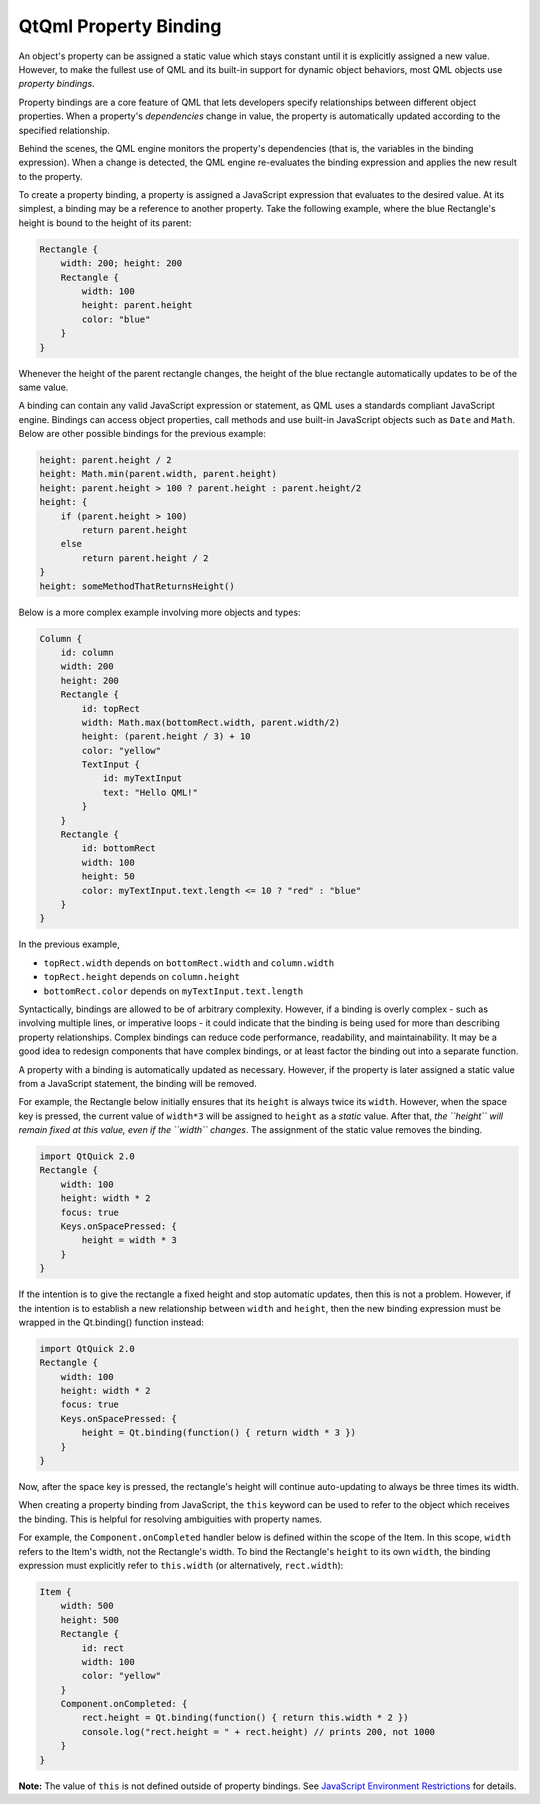 .. _sdk_qtqml_property_binding:

QtQml Property Binding
======================


An object's property can be assigned a static value which stays constant until it is explicitly assigned a new value. However, to make the fullest use of QML and its built-in support for dynamic object behaviors, most QML objects use *property bindings*.

Property bindings are a core feature of QML that lets developers specify relationships between different object properties. When a property's *dependencies* change in value, the property is automatically updated according to the specified relationship.

Behind the scenes, the QML engine monitors the property's dependencies (that is, the variables in the binding expression). When a change is detected, the QML engine re-evaluates the binding expression and applies the new result to the property.

To create a property binding, a property is assigned a JavaScript expression that evaluates to the desired value. At its simplest, a binding may be a reference to another property. Take the following example, where the blue Rectangle's height is bound to the height of its parent:

.. code:: qml

    Rectangle {
        width: 200; height: 200
        Rectangle {
            width: 100
            height: parent.height
            color: "blue"
        }
    }

Whenever the height of the parent rectangle changes, the height of the blue rectangle automatically updates to be of the same value.

A binding can contain any valid JavaScript expression or statement, as QML uses a standards compliant JavaScript engine. Bindings can access object properties, call methods and use built-in JavaScript objects such as ``Date`` and ``Math``. Below are other possible bindings for the previous example:

.. code:: cpp

    height: parent.height / 2
    height: Math.min(parent.width, parent.height)
    height: parent.height > 100 ? parent.height : parent.height/2
    height: {
        if (parent.height > 100)
            return parent.height
        else
            return parent.height / 2
    }
    height: someMethodThatReturnsHeight()

Below is a more complex example involving more objects and types:

.. code:: qml

    Column {
        id: column
        width: 200
        height: 200
        Rectangle {
            id: topRect
            width: Math.max(bottomRect.width, parent.width/2)
            height: (parent.height / 3) + 10
            color: "yellow"
            TextInput {
                id: myTextInput
                text: "Hello QML!"
            }
        }
        Rectangle {
            id: bottomRect
            width: 100
            height: 50
            color: myTextInput.text.length <= 10 ? "red" : "blue"
        }
    }

In the previous example,

-  ``topRect.width`` depends on ``bottomRect.width`` and ``column.width``
-  ``topRect.height`` depends on ``column.height``
-  ``bottomRect.color`` depends on ``myTextInput.text.length``

Syntactically, bindings are allowed to be of arbitrary complexity. However, if a binding is overly complex - such as involving multiple lines, or imperative loops - it could indicate that the binding is being used for more than describing property relationships. Complex bindings can reduce code performance, readability, and maintainability. It may be a good idea to redesign components that have complex bindings, or at least factor the binding out into a separate function.

A property with a binding is automatically updated as necessary. However, if the property is later assigned a static value from a JavaScript statement, the binding will be removed.

For example, the Rectangle below initially ensures that its ``height`` is always twice its ``width``. However, when the space key is pressed, the current value of ``width*3`` will be assigned to ``height`` as a *static* value. After that, *the ``height`` will remain fixed at this value, even if the ``width`` changes*. The assignment of the static value removes the binding.

.. code:: qml

    import QtQuick 2.0
    Rectangle {
        width: 100
        height: width * 2
        focus: true
        Keys.onSpacePressed: {
            height = width * 3
        }
    }

If the intention is to give the rectangle a fixed height and stop automatic updates, then this is not a problem. However, if the intention is to establish a new relationship between ``width`` and ``height``, then the new binding expression must be wrapped in the Qt.binding() function instead:

.. code:: qml

    import QtQuick 2.0
    Rectangle {
        width: 100
        height: width * 2
        focus: true
        Keys.onSpacePressed: {
            height = Qt.binding(function() { return width * 3 })
        }
    }

Now, after the space key is pressed, the rectangle's height will continue auto-updating to always be three times its width.

When creating a property binding from JavaScript, the ``this`` keyword can be used to refer to the object which receives the binding. This is helpful for resolving ambiguities with property names.

For example, the ``Component.onCompleted`` handler below is defined within the scope of the Item. In this scope, ``width`` refers to the Item's width, not the Rectangle's width. To bind the Rectangle's ``height`` to its own ``width``, the binding expression must explicitly refer to ``this.width`` (or alternatively, ``rect.width``):

.. code:: qml

    Item {
        width: 500
        height: 500
        Rectangle {
            id: rect
            width: 100
            color: "yellow"
        }
        Component.onCompleted: {
            rect.height = Qt.binding(function() { return this.width * 2 })
            console.log("rect.height = " + rect.height) // prints 200, not 1000
        }
    }

**Note:** The value of ``this`` is not defined outside of property bindings. See `JavaScript Environment Restrictions </sdk/apps/qml/QtQml/qtqml-javascript-hostenvironment/#javascript-environment-restrictions>`_  for details.

